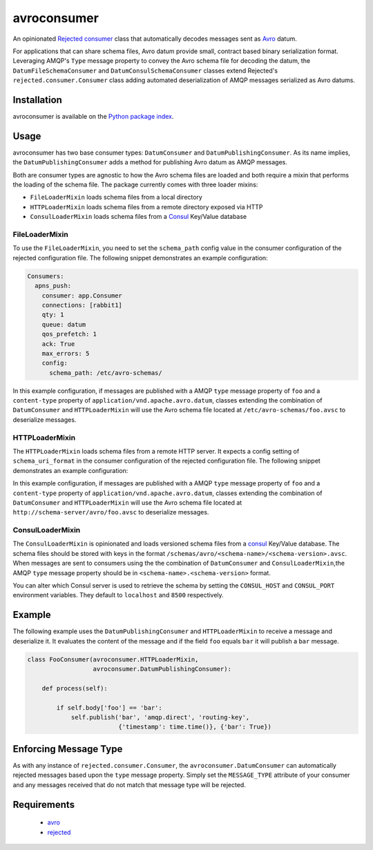 avroconsumer
============
An opinionated `Rejected consumer <https://github.com/gmr/rejected>`_ class that
automatically decodes messages sent as `Avro <http://avro.apache.org/docs/1.7.7/>`_
datum.

For applications that can share schema files, Avro datum provide small, contract
based binary serialization format. Leveraging AMQP's ``Type`` message property
to convey the Avro schema file for decoding the datum, the ``DatumFileSchemaConsumer``
and ``DatumConsulSchemaConsumer`` classes extend Rejected's
``rejected.consumer.Consumer`` class adding automated deserialization of AMQP
messages serialized as Avro datums.

|Version| |Downloads| |License|

Installation
------------
avroconsumer is available on the `Python package index <https://pypi.python.org/pypi/avroconsumer>`_.

Usage
-----
avroconsumer has two base consumer types: ``DatumConsumer`` and
``DatumPublishingConsumer``. As its name implies, the ``DatumPublishingConsumer``
adds a method for publishing Avro datum as AMQP messages.

Both are consumer types are agnostic to how the Avro schema files are loaded and
both require a mixin that performs the loading of the schema file. The package
currently comes with three loader mixins:

- ``FileLoaderMixin`` loads schema files from a local directory
- ``HTTPLoaderMixin`` loads schema files from a remote directory exposed via HTTP
- ``ConsulLoaderMixin`` loads schema files from a `Consul <http://consul.io>`_ Key/Value database

FileLoaderMixin
```````````````
To use the ``FileLoaderMixin``, you need to set the ``schema_path`` config value
in the consumer configuration of the rejected configuration file. The following
snippet demonstrates an example configuration:

.. code:: yaml

  Consumers:
    apns_push:
      consumer: app.Consumer
      connections: [rabbit1]
      qty: 1
      queue: datum
      qos_prefetch: 1
      ack: True
      max_errors: 5
      config:
        schema_path: /etc/avro-schemas/

In this example configuration, if messages are published with a AMQP ``type``
message property of ``foo`` and a ``content-type`` property of
``application/vnd.apache.avro.datum``, classes extending the combination of
``DatumConsumer`` and ``HTTPLoaderMixin`` will use the Avro schema file located
at ``/etc/avro-schemas/foo.avsc`` to deserialize messages.

HTTPLoaderMixin
```````````````
The ``HTTPLoaderMixin`` loads schema files from a remote HTTP server. It expects
a config setting of ``schema_uri_format`` in the consumer configuration of the
rejected configuration file. The following snippet demonstrates an example
configuration:

.. code:: yaml
    Consumers:
      apns_push:
        consumer: app.Consumer
        connections: [rabbit1]
        qty: 1
        queue: datum
        qos_prefetch: 1
        ack: True
        max_errors: 5
        config:
          schema_uri_format: http://schema-server/avro/{0}.avsc

In this example configuration, if messages are published with a AMQP ``type``
message property of ``foo`` and a ``content-type`` property of
``application/vnd.apache.avro.datum``, classes extending the combination of
``DatumConsumer`` and ``HTTPLoaderMixin`` will use the Avro schema file located
at ``http://schema-server/avro/foo.avsc`` to deserialize messages.

ConsulLoaderMixin
`````````````````
The ``ConsulLoaderMixin`` is opinionated and loads versioned schema files
from a `consul <http://consul.io>`_ Key/Value database. The schema files should
be stored with keys in the format ``/schemas/avro/<schema-name>/<schema-version>.avsc``.
When messages are sent to consumers using the the combination of ``DatumConsumer``
and ``ConsulLoaderMixin``,the AMQP ``type`` message property should be in
``<schema-name>.<schema-version>`` format.

You can alter which Consul server is used to retrieve the schema by setting
the ``CONSUL_HOST`` and ``CONSUL_PORT`` environment variables. They default
to ``localhost`` and ``8500`` respectively.

Example
-------
The following example uses the ``DatumPublishingConsumer`` and ``HTTPLoaderMixin``
to receive a message and deserialize it. It evaluates the content of the message
and if the field ``foo`` equals ``bar`` it will publish a ``bar`` message.

.. code:: python

    class FooConsumer(avroconsumer.HTTPLoaderMixin,
                      avroconsumer.DatumPublishingConsumer):

        def process(self):

            if self.body['foo'] == 'bar':
                self.publish('bar', 'amqp.direct', 'routing-key',
                             {'timestamp': time.time()}, {'bar': True})


Enforcing Message Type
----------------------
As with any instance of ``rejected.consumer.Consumer``, the
``avroconsumer.DatumConsumer`` can automatically rejected messages based upon the
``type`` message property. Simply set the ``MESSAGE_TYPE`` attribute of your
consumer and any messages received that do not match that message type
will be rejected.

Requirements
------------
 - `avro <https://pypi.python.org/pypi/avro>`_
 - `rejected <https://pypi.python.org/pypi/rejected>`_

.. |Version| image:: https://img.shields.io/pypi/v/avroconsumer.svg?
   :target: http://badge.fury.io/py/avroconsumer

.. |Downloads| image:: https://img.shields.io/pypi/dm/avroconsumer.svg?
   :target: https://pypi.python.org/pypi/avroconsumer

.. |License| image:: https://img.shields.io/pypi/l/avroconsumer.svg?
   :target: https://avroconsumer.readthedocs.org
